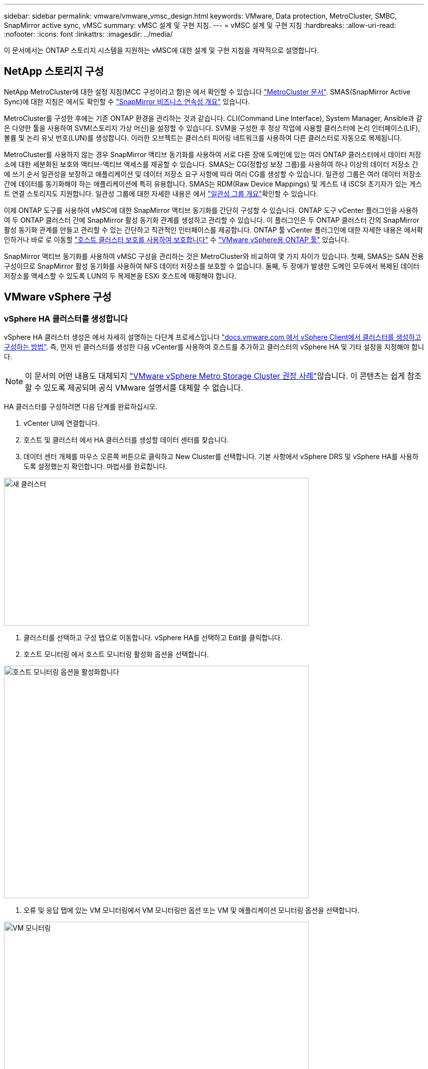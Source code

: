 ---
sidebar: sidebar 
permalink: vmware/vmware_vmsc_design.html 
keywords: VMware, Data protection, MetroCluster, SMBC, SnapMirror active sync, vMSC 
summary: vMSC 설계 및 구현 지침. 
---
= vMSC 설계 및 구현 지침
:hardbreaks:
:allow-uri-read: 
:nofooter: 
:icons: font
:linkattrs: 
:imagesdir: ../media/


[role="lead"]
이 문서에서는 ONTAP 스토리지 시스템을 지원하는 vMSC에 대한 설계 및 구현 지침을 개략적으로 설명합니다.



== NetApp 스토리지 구성

NetApp MetroCluster에 대한 설정 지침(MCC 구성이라고 함)은 에서 확인할 수 있습니다 https://docs.netapp.com/us-en/ontap-metrocluster/["MetroCluster 문서"]. SMAS(SnapMirror Active Sync)에 대한 지침은 에서도 확인할 수 https://docs.netapp.com/us-en/ontap/smbc/index.html["SnapMirror 비즈니스 연속성 개요"] 있습니다.

MetroCluster를 구성한 후에는 기존 ONTAP 환경을 관리하는 것과 같습니다. CLI(Command Line Interface), System Manager, Ansible과 같은 다양한 툴을 사용하여 SVM(스토리지 가상 머신)을 설정할 수 있습니다. SVM을 구성한 후 정상 작업에 사용할 클러스터에 논리 인터페이스(LIF), 볼륨 및 논리 유닛 번호(LUN)를 생성합니다. 이러한 오브젝트는 클러스터 피어링 네트워크를 사용하여 다른 클러스터로 자동으로 복제됩니다.

MetroCluster를 사용하지 않는 경우 SnapMirror 액티브 동기화를 사용하여 서로 다른 장애 도메인에 있는 여러 ONTAP 클러스터에서 데이터 저장소에 대한 세분화된 보호와 액티브-액티브 액세스를 제공할 수 있습니다. SMAS는 CG(정합성 보장 그룹)를 사용하여 하나 이상의 데이터 저장소 간에 쓰기 순서 일관성을 보장하고 애플리케이션 및 데이터 저장소 요구 사항에 따라 여러 CG를 생성할 수 있습니다. 일관성 그룹은 여러 데이터 저장소 간에 데이터를 동기화해야 하는 애플리케이션에 특히 유용합니다. SMAS는 RDM(Raw Device Mappings) 및 게스트 내 iSCSI 초기자가 있는 게스트 연결 스토리지도 지원합니다. 일관성 그룹에 대한 자세한 내용은 에서 https://docs.netapp.com/us-en/ontap/consistency-groups/index.html["일관성 그룹 개요"]확인할 수 있습니다.

이제 ONTAP 도구를 사용하여 vMSC에 대한 SnapMirror 액티브 동기화를 간단히 구성할 수 있습니다. ONTAP 도구 vCenter 플러그인을 사용하여 두 ONTAP 클러스터 간에 SnapMirror 활성 동기화 관계를 생성하고 관리할 수 있습니다. 이 플러그인은 두 ONTAP 클러스터 간의 SnapMirror 활성 동기화 관계를 만들고 관리할 수 있는 간단하고 직관적인 인터페이스를 제공합니다. ONTAP 툴 vCenter 플러그인에 대한 자세한 내용은 에서확인하거나 바로 로 이동할 https://docs.netapp.com/us-en/ontap-tools-vmware-vsphere-10/configure/protect-cluster.html["호스트 클러스터 보호를 사용하여 보호합니다"] 수 https://docs.netapp.com/us-en/ontap-tools-vmware-vsphere-10/index.html["VMware vSphere용 ONTAP 툴"] 있습니다.

SnapMirror 액티브 동기화를 사용하여 vMSC 구성을 관리하는 것은 MetroCluster와 비교하여 몇 가지 차이가 있습니다. 첫째, SMAS는 SAN 전용 구성이므로 SnapMirror 활성 동기화를 사용하여 NFS 데이터 저장소를 보호할 수 없습니다. 둘째, 두 장애가 발생한 도메인 모두에서 복제된 데이터 저장소를 액세스할 수 있도록 LUN의 두 복제본을 ESXi 호스트에 매핑해야 합니다.



== VMware vSphere 구성



=== vSphere HA 클러스터를 생성합니다

vSphere HA 클러스터 생성은 에서 자세히 설명하는 다단계 프로세스입니다 https://docs.vmware.com/en/VMware-vSphere/8.0/vsphere-vcenter-esxi-management/GUID-F7818000-26E3-4E2A-93D2-FCDCE7114508.html["docs.vmware.com 에서 vSphere Client에서 클러스터를 생성하고 구성하는 방법"]. 즉, 먼저 빈 클러스터를 생성한 다음 vCenter를 사용하여 호스트를 추가하고 클러스터의 vSphere HA 및 기타 설정을 지정해야 합니다.


NOTE: 이 문서의 어떤 내용도 대체되지 https://www.vmware.com/docs/vmw-vmware-vsphere-metro-storage-cluster-recommended-practices["VMware vSphere Metro Storage Cluster 권장 사례"]않습니다. 이 콘텐츠는 쉽게 참조할 수 있도록 제공되며 공식 VMware 설명서를 대체할 수 없습니다.

HA 클러스터를 구성하려면 다음 단계를 완료하십시오.

. vCenter UI에 연결합니다.
. 호스트 및 클러스터 에서 HA 클러스터를 생성할 데이터 센터를 찾습니다.
. 데이터 센터 개체를 마우스 오른쪽 버튼으로 클릭하고 New Cluster를 선택합니다. 기본 사항에서 vSphere DRS 및 vSphere HA를 사용하도록 설정했는지 확인합니다. 마법사를 완료합니다.


image::../media/vmsc_3_1.png[새 클러스터,624,302]

. 클러스터를 선택하고 구성 탭으로 이동합니다. vSphere HA를 선택하고 Edit를 클릭합니다.
. 호스트 모니터링 에서 호스트 모니터링 활성화 옵션을 선택합니다.


image::../media/vmsc_3_2.png[호스트 모니터링 옵션을 활성화합니다,624,475]

. 오류 및 응답 탭에 있는 VM 모니터링에서 VM 모니터링만 옵션 또는 VM 및 애플리케이션 모니터링 옵션을 선택합니다.


image::../media/vmsc_3_3.png[VM 모니터링,624,480]

. Admission Control에서 HA 승인 제어 옵션을 cluster resource reserve로 설정하고 50% CPU/MEM을 사용합니다.


image::../media/vmsc_3_4.png[승인 제어,624,479]

. "Ok"를 클릭합니다.
. DRS를 선택하고 편집을 클릭합니다.
. 응용 프로그램에서 요구하지 않는 한 자동화 수준을 수동으로 설정합니다.


image::../media/vmsc_3_5.png[vMSC 3 5,624,336]

. VM 구성 요소 보호를 활성화합니다. 을 참조하십시오 https://docs.vmware.com/en/VMware-vSphere/8.0/vsphere-availability/GUID-F01F7EB8-FF9D-45E2-A093-5F56A788D027.html["docs.vmware.com"].
. MCC가 있는 vMSC에는 다음과 같은 vSphere HA 설정이 추가로 권장됩니다.


[cols="50%,50%"]
|===
| 실패 | 응답 


| 호스트 오류입니다 | VM을 다시 시작합니다 


| 호스트 격리 | 사용 안 함 


| 영구적 디바이스 손실(PDL)이 있는 데이터 저장소 | VM의 전원을 끄고 다시 시작합니다 


| 모든 경로가 다운된 데이터 저장소(APD) | VM의 전원을 끄고 다시 시작합니다 


| 손님이 마음을 아프지 않습니다 | VM을 재설정합니다 


| VM 다시 시작 정책 | VM의 중요도에 따라 결정됩니다 


| 호스트 격리에 대한 응답입니다 | VM을 종료하고 다시 시작합니다 


| PDL이 있는 데이터 저장소에 대한 응답입니다 | VM의 전원을 끄고 다시 시작합니다 


| APD가 있는 데이터 저장소에 대한 응답입니다 | VM 전원 끄기 및 재시작(기본) 


| APD에 대한 VM 장애 조치 지연 | 3분 


| APD 시간 제한이 설정된 APD 복구에 대한 응답입니다 | 사용 안 함 


| VM 모니터링 민감도 | 사전 설정 높음 
|===


=== Heartbeating에 대한 데이터 저장소를 구성합니다

vSphere HA는 관리 네트워크에 장애가 발생한 경우 데이터 저장소를 사용하여 호스트와 가상 머신을 모니터링합니다. vCenter가 하트비트 데이터 저장소를 선택하는 방법을 구성할 수 있습니다. 하트비팅을 위해 데이터 저장소를 구성하려면 다음 단계를 수행하십시오.

. Datastore Heartbeating 섹션에서 Specified List 에서 Use datastores 를 선택하고 필요한 경우 자동으로 보완합니다.
. vCenter가 두 사이트에서 사용할 데이터 저장소를 선택하고 OK를 누릅니다.


image::../media/vmsc_3_6.png[자동으로 생성된 컴퓨터 설명 스크린샷,624,540]



=== 고급 옵션 구성

격리 이벤트는 HA 클러스터에 있는 호스트가 네트워크 또는 클러스터의 다른 호스트에 대한 연결이 끊어질 때 발생합니다. 기본적으로 vSphere HA는 관리 네트워크의 기본 게이트웨이를 기본 격리 주소로 사용합니다. 하지만 ping을 수행할 호스트에 대한 추가 격리 주소를 지정하여 격리 응답을 트리거할지 여부를 결정할 수 있습니다. 사이트당 하나씩 ping을 수행할 수 있는 두 개의 격리 IP를 추가합니다. 게이트웨이 IP를 사용하지 마십시오. 사용되는 vSphere HA 고급 설정은 DAS.isolationaddress입니다. 이러한 목적으로 ONTAP 또는 중재자 IP 주소를 사용할 수 있습니다.

자세한 내용은 을 https://www.vmware.com/docs/vmw-vmware-vsphere-metro-storage-cluster-recommended-practices["VMware vSphere Metro Storage Cluster 권장 사례"] 참조하십시오. _.__

image::../media/vmsc_3_7.png[자동으로 생성된 컴퓨터 설명 스크린샷,624,545]

das.heartbeatDsPerHost 라는 고급 설정을 추가하면 하트비트 데이터 저장소의 수가 증가할 수 있습니다. 사이트당 2개씩 4개의 하트비트 데이터 저장소(HB DSS)를 사용합니다. "목록에서 선택 하지만 칭찬" 옵션을 사용합니다. 한 사이트에 장애가 발생해도 두 개의 HB DSS가 필요하기 때문입니다. 하지만 MCC 또는 SnapMirror 액티브 동기화로 해당 데이터를 보호할 필요는 없습니다.

자세한 내용은 을 https://www.vmware.com/docs/vmw-vmware-vsphere-metro-storage-cluster-recommended-practices["VMware vSphere Metro Storage Cluster 권장 사례"] 참조하십시오. _.__

NetApp MetroCluster용 VMware DRS Affinity

이 섹션에서는 MetroCluster 환경의 각 사이트\클러스터에 대해 VM 및 호스트용 DRS 그룹을 생성합니다. 그런 다음 VM 호스트 규칙을 구성하여 VM 호스트 선호도를 로컬 스토리지 리소스에 맞춥니다. 예를 들어 사이트 A VM은 VM 그룹 SiteA_VMs에 속하고 사이트 A 호스트는 호스트 그룹 SiteA_HOSTS에 속합니다. 다음으로 VM\Host Rules에서는 SiteA_VMs가 SiteA_hosts의 호스트에서 실행되어야 한다고 설명합니다.

[TIP]
====
* NetApp은 그룹*의 호스트에서 실행해야 함*이 아니라 그룹*의 호스트에서 실행되어야 함*을 사용할 것을 적극 권장합니다. 사이트 A 호스트에 장애가 발생할 경우 사이트 A의 VM을 vSphere HA를 통해 사이트 B의 호스트에서 다시 시작해야 하지만, 후자의 사양에서는 하드 규칙이기 때문에 HA가 사이트 B에서 VM을 다시 시작할 수 없습니다. 이전 사양은 소프트 규칙이며 HA가 발생할 경우 위반되므로 성능보다 가용성이 향상됩니다.
* 가상 시스템이 VM-호스트 선호도 규칙을 위반할 때 트리거되는 이벤트 기반 경보를 생성할 수 있습니다. vSphere Client에서 가상 머신에 대한 새 경고를 추가하고 이벤트 트리거로 "VM is behaving VM-Host Affinity Rule"을 선택합니다. 알람 생성 및 편집에 대한 자세한 내용은 link:https://techdocs.broadcom.com/us/en/vmware-cis/vsphere/vsphere/8-0/vsphere-monitoring-and-performance-8-0.html["vSphere 모니터링 및 성능"^]설명서를 참조하십시오.


====


=== DRS 호스트 그룹을 생성합니다

사이트 A 및 사이트 B에만 해당하는 DRS 호스트 그룹을 생성하려면 다음 단계를 수행하십시오.

. vSphere 웹 클라이언트에서 인벤토리에서 클러스터를 마우스 오른쪽 버튼으로 클릭하고 설정 을 선택합니다.
. VM\호스트 그룹 을 클릭합니다.
. 추가 를 클릭합니다.
. 그룹의 이름을 입력합니다(예: SiteA_hosts).
. 유형 메뉴에서 호스트 그룹 을 선택합니다.
. Add를 클릭하고 사이트 A에서 원하는 호스트를 선택한 다음 OK를 클릭합니다.
. 사이트 B에 대해 다른 호스트 그룹을 추가하려면 다음 단계를 반복합니다
. 확인 을 클릭합니다.




=== DRS VM 그룹을 생성합니다

사이트 A 및 사이트 B에만 해당하는 DRS VM 그룹을 생성하려면 다음 단계를 수행하십시오.

. vSphere 웹 클라이언트에서 인벤토리에서 클러스터를 마우스 오른쪽 버튼으로 클릭하고 설정 을 선택합니다.


. VM\호스트 그룹 을 클릭합니다.
. 추가 를 클릭합니다.
. 그룹의 이름을 입력합니다(예: SiteA_VMs).
. 유형 메뉴에서 VM 그룹 을 선택합니다.
. 추가 를 클릭하고 사이트 A에서 원하는 VM을 선택한 다음 확인 을 클릭합니다.
. 사이트 B에 대해 다른 호스트 그룹을 추가하려면 다음 단계를 반복합니다
. 확인 을 클릭합니다.




=== VM 호스트 규칙을 생성합니다

사이트 A 및 사이트 B에 고유한 DRS 선호도 규칙을 만들려면 다음 단계를 수행하십시오.

. vSphere 웹 클라이언트에서 인벤토리에서 클러스터를 마우스 오른쪽 버튼으로 클릭하고 설정 을 선택합니다.


. VM\호스트 규칙을 클릭합니다.
. 추가 를 클릭합니다.
. 규칙의 이름을 입력합니다(예: SiteA_affinity).
. 규칙 사용 옵션이 선택되어 있는지 확인합니다.
. 유형 메뉴에서 가상 머신을 호스트에 선택합니다.
. VM 그룹(예: SiteA_VMS)을 선택합니다.
. 호스트 그룹(예: SiteA_hosts)을 선택합니다.
. 이 단계를 반복하여 사이트 B에 대해 다른 VM\호스트 규칙을 추가합니다
. 확인 을 클릭합니다.


image::../media/vmsc_3_8.png[자동으로 생성된 컴퓨터 설명 스크린샷,474,364]



== 필요한 경우 데이터 저장소 클러스터를 생성합니다

각 사이트에 대해 데이터 저장소 클러스터를 구성하려면 다음 단계를 완료합니다.

. vSphere Web Client를 사용하여 Storage 아래에 HA 클러스터가 있는 데이터 센터로 이동합니다.
. 데이터 센터 개체를 마우스 오른쪽 버튼으로 클릭하고 스토리지 > 새 데이터 저장소 클러스터 를 선택합니다.


[TIP]
====
* ONTAP 스토리지를 사용할 경우 Storage DRS를 비활성화하는 것이 좋습니다.

* Storage DRS는 일반적으로 ONTAP 스토리지 시스템에서 사용할 필요가 없거나 권장되지 않습니다.
* ONTAP는 Storage DRS의 영향을 받을 수 있는 데이터 중복 제거, 압축 및 컴팩션과 같은 자체 스토리지 효율성 기능을 제공합니다.
* ONTAP 스냅샷을 사용하는 경우 Storage vMotion은 스냅샷에서 VM의 복제본을 남겨 두므로 스토리지 활용도가 높아지며 VM 및 해당 ONTAP 스냅샷을 추적하는 NetApp SnapCenter와 같은 백업 애플리케이션에 영향을 미칠 수 있습니다.


====
image::../media/vmsc_3_9.png[Storage DRS를 참조하십시오,528,94]

. HA 클러스터를 선택하고 Next를 클릭합니다.


image::../media/vmsc_3_11.png[HA 클러스터,624,149]

. 사이트 A에 속하는 데이터 저장소를 선택하고 Next를 클릭합니다.


image::../media/vmsc_3_12.png[데이터 저장소,624,134]

. 옵션을 검토하고 마침 을 클릭합니다.
. 이 단계를 반복하여 사이트 B 데이터 저장소 클러스터를 생성하고 사이트 B의 데이터 저장소만 선택되어 있는지 확인합니다.




=== vCenter Server 가용성

vCenter Server Appliance(VCSA)는 vCenter HA로 보호되어야 합니다. vCenter HA를 사용하면 액티브-패시브 HA 쌍에 VCSA 두 개를 구축할 수 있습니다. 각 장애 도메인에 1개 에서 vCenter HA에 대한 자세한 내용을 확인할 수 있습니다 https://docs.vmware.com/en/VMware-vSphere/8.0/vsphere-availability/GUID-4A626993-A829-495C-9659-F64BA8B560BD.html["docs.vmware.com"].
